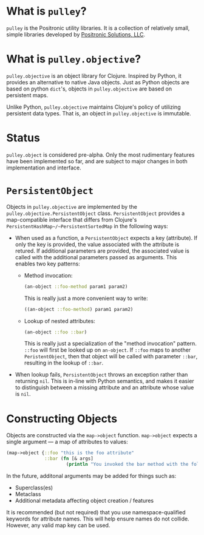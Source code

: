 * What is =pulley=?
  =pulley= is the Positronic utility libraries.
  It is a collection of relatively small, simple libraries
  developed by [[http://www.positronic-solutions.com][Positronic Solutions, LLC]].
* What is =pulley.objective=?
  =pulley.objective= is an object library for Clojure.
  Inspired by Python, it provides an alternative to native Java objects.
  Just as Python objects are based on python ~dict~'s,
  objects in =pulley.objective= are based on persistent maps.

  Unlike Python, =pulley.objective= maintains Clojure's policy
  of utilizing persistent data types.
  That is, an object in =pulley.objective= is immutable.
* Status
  ~pulley.object~ is considered pre-alpha.
  Only the most rudimentary features have been implemented so far,
  and are subject to major changes in both implementation and interface.
* ~PersistentObject~
  Objects in =pulley.objective= are implemented
  by the ~pulley.objective.PersistentObject~ class.
  ~PersistentObject~ provides a map-compatible interface
  that differs from Clojure's ~PersistentHashMap~/~PersistentSortedMap~
  in the following ways:

  * When used as a function, a ~PersistentObject~ expects a key (attribute).
    If only the key is provided,
    the value associated with the attribute is retured.
    If additional parameters are provided,
    the associated value is called
    with the additional parameters passed as arguments.
    This enables two key patterns:
    * Method invocation:

      #+begin_src clojure
        (an-object ::foo-method param1 param2)
      #+end_src

      This is really just a more convenient way to write:

      #+begin_src clojure
        ((an-object ::foo-method) param1 param2)
      #+end_src

    * Lookup of nested attributes:

      #+begin_src clojure
        (an-object ::foo ::bar)
      #+end_src

      This is really just a specialization of the "method invocation" pattern.
      ~::foo~ will first be looked up on ~an-object~.
      If ~::foo~ maps to another ~PeristentObject~,
      then that object will be called with parameter ~::bar~,
      resulting in the lookup of ~::bar~.

  * When lookup fails, ~PersistentObject~ throws an exception
    rather than returning ~nil~.
    This is in-line with Python semantics,
    and makes it easier to distinguish between a missing attribute
    and an attribute whose value is ~nil~.
* Constructing Objects
  Objects are constructed via the ~map->object~ function.
  ~map->object~ expects a single argument — a map of attributes to values:

  #+begin_src clojure
    (map->object {::foo "this is the foo attribute"
                  ::bar (fn [& args]
                          (println "You invoked the bar method with the following arguments: " args))})
  #+end_src

  In the future, additonal arguments may be added for things such as:
  * Superclass(es)
  * Metaclass
  * Additional metadata affecting object creation / features

  It is recommended (but not required)
  that you use namespace-qualified keywords for attribute names.
  This will help ensure names do not collide.
  However, any valid map key can be used.
